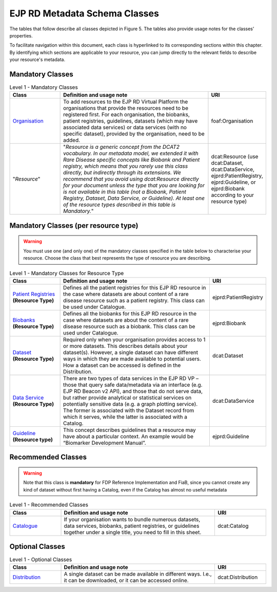 EJP RD Metadata Schema Classes
------------

The tables that follow describe all classes depicted in Figure 5. The tables also provide usage notes for the classes’ properties. 

To facilitate navigation within this document, each class is hyperlinked to its corresponding sections within this chapter. By identifying which sections are applicable to your resource, you can jump directly to the relevant fields to describe your resource's metadata.

Mandatory Classes
~~~~~~~~~~~~

.. list-table:: Level 1 - Mandatory Classes
	:widths: 20 60 20
	:header-rows: 1

	* - Class
	  - Definition and usage note
	  - URI
	* - `Organisation <properties/organization.html>`_
	  - To add resources to the EJP RD Virtual Platform the organisations that provide the resources need to be registered first. For each organisation, the biobanks, patient registries, guidelines, datasets (which may have associated data services) or data services (with no specific dataset), provided by the organisation, need to be added.
	  - foaf:Organisation
	* - "*Resource*"
	  - "*Resource is a generic concept from the DCAT2 vocabulary. In our metadata model, we extended it with Rare Disease specific concepts like Biobank and Patient registry, which means that you rarely use this class directly, but indirectly through its extensions. We recommend that you avoid using dcat:Resource directly for your document unless the type that you are looking for is not available in this table (not a Biobank, Patient Registry, Dataset, Data Service, or Guideline). At least one of the resource types described in this table is Mandatory.*"
	  - dcat:Resource (use dcat:Dataset, dcat:DataService, ejprd:PatientRegistry, ejprd:Guideline, or ejprd:Biobank according to your resource type)


Mandatory Classes (per resource type)
~~~~~~~~~~~~

.. warning::

	You must use one (and only one) of the mandatory classes specified in the table below to characterise your resource. Choose the class that best represents the type of resource you are describing.


.. list-table:: Level 1 - Mandatory Classes for Resource Type
	:widths: 20 60 20
	:header-rows: 1

	* - Class
	  - Definition and usage note
	  - URI
	* - `Patient Registries <properties/patient_registry.html>`_ **(Resource Type)**
	  - Defines all the patient registries for this EJP RD resource in the case where datasets are about content of a rare disease resource such as a patient registry. This class can be used under Catalogue.
	  - ejprd:PatientRegistry
	* - `Biobanks <properties/biobanks.html>`_ **(Resource Type)**
	  - Defines all the biobanks for this EJP RD resource in the case where datasets are about the content of a rare disease resource such as a biobank. This class can be used under Catalogue.
	  - ejprd:Biobank
	* - `Dataset <properties/datasets.html>`_ **(Resource Type)**
	  - Required only when your organisation provides access to 1 or more datasets. This describes details about your dataset(s). However, a single dataset can have different ways in which they are made available to potential users. How a dataset can be accessed is defined in the Distribution.
	  - dcat:Dataset
	* - `Data Service <properties/data_service.html>`_ **(Resource Type)**
	  - There are two types of data services in the EJP RD VP – those that query safe data/metadata via an interface (e.g. EJP RD Beacon v2 API), and those that do not serve data, but rather provide analytical or statistical services on potentially sensitive data (e.g. a graph plotting service).  The former is associated with the Dataset record from which it serves, while the latter is associated with a Catalog.
	  - dcat:DataService
	* - `Guideline <properties/guideline.html>`_ **(Resource type)**
	  - This concept describes guidelines that a resource may have about a particular context. An example would be “Biomarker Development Manual”.
	  - ejprd:Guideline



Recommended Classes
~~~~~~~~~~~~

.. warning::

	Note that this class is **mandatory** for FDP Reference Implementation and FiaB, since you cannot create any kind of dataset without first having a Catalog, even if the Catalog has almost no useful metadata


.. list-table:: Level 1 - Recommended Classes
	:widths: 20 60 20
	:header-rows: 1

	* - Class
	  - Definition and usage note
	  - URI
	* - `Catalogue <properties/catalog.html>`_
	  - If your organisation wants to bundle numerous datasets, data services, biobanks, patient registries, or guidelines together under a single title, you need to fill in this sheet.
	  - dcat:Catalog


Optional Classes
~~~~~~~~~~~~

.. list-table:: Level 1 - Optional Classes
	:widths: 20 60 20
	:header-rows: 1

	* - Class
	  - Definition and usage note
	  - URI
	* - `Distribution <properties/distribution.html>`_
	  - A single dataset can be made available in different ways. I.e., it can be downloaded, or it can be accessed online.
	  - dcat:Distribution